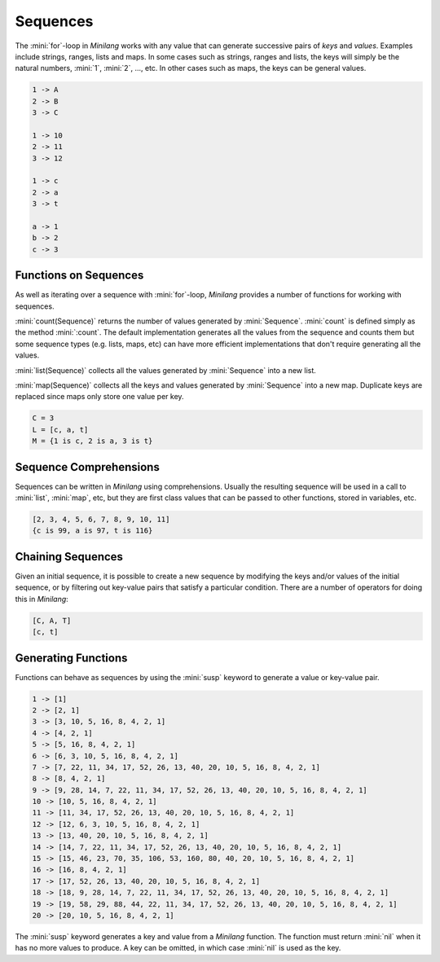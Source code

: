 Sequences
=========

The :mini:`for`-loop in *Minilang* works with any value that can generate successive pairs of *keys* and *values*. Examples include strings, ranges, lists and maps. In some cases such as strings, ranges and lists, the keys will simply be the natural numbers, :mini:`1`, :mini:`2`, ..., etc. In other cases such as maps, the keys can be general values.

.. code-block:: mini
   :linenos:

   for K, V in ["A", "B", "C"] do
      print('{K} -> {V}\n')
   end

   for K, V in 10 .. 12 do
      print('{K} -> {V}\n')
   end

   for K, V in "cat" do
      print('{K} -> {V}\n')
   end

   for K, V in {"a" is 1, "b" is 2, "c" is 3} do
      print('{K} -> {V}\n')
   end

.. code-block:: console

   1 -> A
   2 -> B
   3 -> C

   1 -> 10
   2 -> 11
   3 -> 12

   1 -> c
   2 -> a
   3 -> t

   a -> 1
   b -> 2
   c -> 3

Functions on Sequences
----------------------

As well as iterating over a sequence with :mini:`for`-loop, *Minilang* provides a number of functions for working with sequences.

:mini:`count(Sequence)` returns the number of values generated by :mini:`Sequence`. :mini:`count` is defined simply as the method :mini:`:count`. The default implementation generates all the values from the sequence and counts them but some sequence types (e.g. lists, maps, etc) can have more efficient implementations that don't require generating all the values.

:mini:`list(Sequence)` collects all the values generated by :mini:`Sequence` into a new list.

:mini:`map(Sequence)` collects all the keys and values generated by :mini:`Sequence` into a new map. Duplicate keys are replaced since maps only store one value per key.

.. code-block:: mini
   :linenos:

   let C := count("cat")
   let L := list("cat")
   let M := map("cat")

   print('C = {C}\n')
   print('L = {L}\n')
   print('M = {M}\n')

.. code-block:: console

   C = 3
   L = [c, a, t]
   M = {1 is c, 2 is a, 3 is t}

Sequence Comprehensions
-----------------------

Sequences can be written in *Minilang* using comprehensions. Usually the resulting sequence will be used in a call to :mini:`list`, :mini:`map`, etc, but they are first class values that can be passed to other functions, stored in variables, etc.

.. parser-rule-diagram:: expression ( 'to' expression )? ( 'for' identifier ( ',' identifier )* 'in' expression | 'if' expression | 'with' identifier ':=' expression )+

.. code-block:: mini
   :linenos:

   list(X + 1 for X in 1 .. 10)
   map(X to X:code for X in "cat")

.. code-block:: console

   [2, 3, 4, 5, 6, 7, 8, 9, 10, 11]
   {c is 99, a is 97, t is 116}

Chaining Sequences
------------------

Given an initial sequence, it is possible to create a new sequence by modifying the keys and/or values of the initial sequence, or by filtering out key-value pairs that satisfy a particular condition. There are a number of operators for doing this in *Minilang*:

.. code-block:: mini
   :linenos:

   list("cat" -> :upper)
   
   fun is_consonant(L) not {"a", "e", "i", "o", "u"}[L:lower]
   
   list("cat" ->? is_consonant)

.. code-block:: console

   [C, A, T]
   [c, t]

Generating Functions
--------------------

Functions can behave as sequences by using the :mini:`susp` keyword to generate a value or key-value pair.

.. code-block:: mini
   :linenos:

   fun test(var N) do
      loop
         susp N
         if N = 1 then
            ret nil
         elseif 2 | N then
            N := old / 2
         else
            N := 3 * old + 1
         end
      end
   end

   for N in 1 .. 20 do
      print('{N} -> {list(test(N))}\n')
   end

.. code-block:: console

   1 -> [1]
   2 -> [2, 1]
   3 -> [3, 10, 5, 16, 8, 4, 2, 1]
   4 -> [4, 2, 1]
   5 -> [5, 16, 8, 4, 2, 1]
   6 -> [6, 3, 10, 5, 16, 8, 4, 2, 1]
   7 -> [7, 22, 11, 34, 17, 52, 26, 13, 40, 20, 10, 5, 16, 8, 4, 2, 1]
   8 -> [8, 4, 2, 1]
   9 -> [9, 28, 14, 7, 22, 11, 34, 17, 52, 26, 13, 40, 20, 10, 5, 16, 8, 4, 2, 1]
   10 -> [10, 5, 16, 8, 4, 2, 1]
   11 -> [11, 34, 17, 52, 26, 13, 40, 20, 10, 5, 16, 8, 4, 2, 1]
   12 -> [12, 6, 3, 10, 5, 16, 8, 4, 2, 1]
   13 -> [13, 40, 20, 10, 5, 16, 8, 4, 2, 1]
   14 -> [14, 7, 22, 11, 34, 17, 52, 26, 13, 40, 20, 10, 5, 16, 8, 4, 2, 1]
   15 -> [15, 46, 23, 70, 35, 106, 53, 160, 80, 40, 20, 10, 5, 16, 8, 4, 2, 1]
   16 -> [16, 8, 4, 2, 1]
   17 -> [17, 52, 26, 13, 40, 20, 10, 5, 16, 8, 4, 2, 1]
   18 -> [18, 9, 28, 14, 7, 22, 11, 34, 17, 52, 26, 13, 40, 20, 10, 5, 16, 8, 4, 2, 1]
   19 -> [19, 58, 29, 88, 44, 22, 11, 34, 17, 52, 26, 13, 40, 20, 10, 5, 16, 8, 4, 2, 1]
   20 -> [20, 10, 5, 16, 8, 4, 2, 1]

The :mini:`susp` keyword generates a key and value from a *Minilang* function. The function must return :mini:`nil` when it has no more values to produce. A key can be omitted, in which case :mini:`nil` is used as the key.

